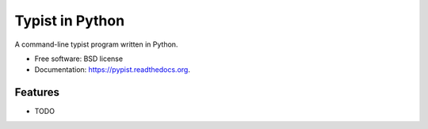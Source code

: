 ===============================
Typist in Python
===============================

.. image:: https://img.shields.io/travis/glasslion/pypist.svg
        :target: https://travis-ci.org/glasslion/pypist

.. image:: https://img.shields.io/pypi/v/pypist.svg
        :target: https://pypi.python.org/pypi/pypist


A command-line typist program written in Python.

* Free software: BSD license
* Documentation: https://pypist.readthedocs.org.

Features
--------

* TODO
